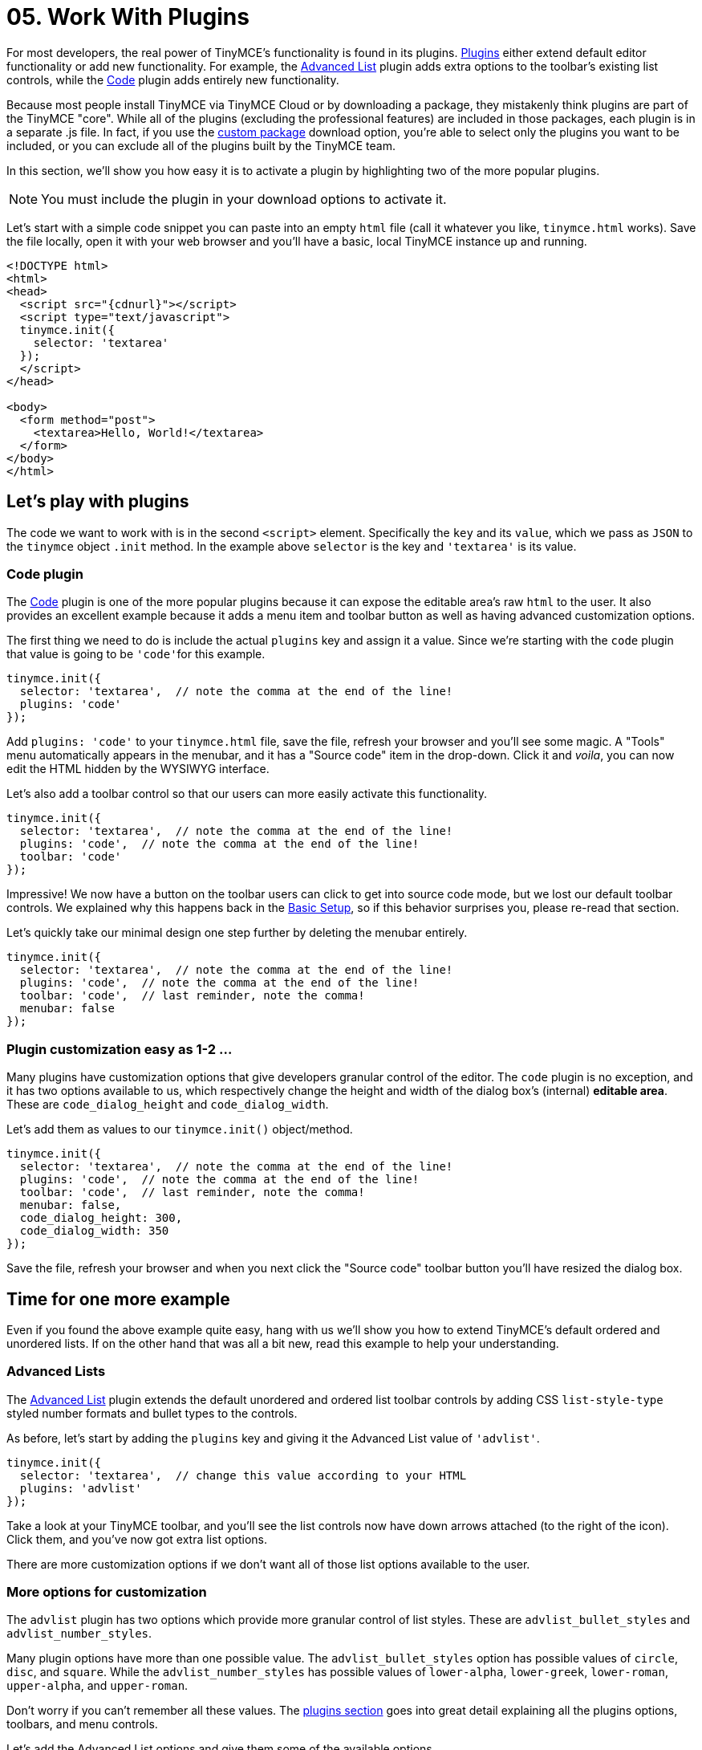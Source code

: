 :rootDir: ../
:partialsDir: {rootDir}partials/
:imagesDir: {rootDir}images/
= 05. Work With Plugins
:description: TinyMCE is an incredibly powerful, flexible and customizable rich text editor. In this section, we show you the power of plugins with several working examples.
:description_short: Learn about TinyMCE's plugin functionality and discover our Top 10 plugins.
:keywords: plugin

For most developers, the real power of TinyMCE's functionality is found in its plugins. link:{baseurl}/plugins/index.html[Plugins] either extend default editor functionality or add new functionality. For example, the link:{baseurl}/plugins/advlist.html[Advanced List] plugin adds extra options to the toolbar's existing list controls, while the link:{baseurl}/plugins/code.html[Code] plugin adds entirely new functionality.

Because most people install TinyMCE via TinyMCE Cloud or by downloading a package, they mistakenly think plugins are part of the TinyMCE "core". While all of the plugins (excluding the professional features) are included in those packages, each plugin is in a separate .js file. In fact, if you use the link:{downloadspage}[custom package] download option, you're able to select only the plugins you want to be included, or you can exclude all of the plugins built by the TinyMCE team.

In this section, we'll show you how easy it is to activate a plugin by highlighting two of the more popular plugins.

NOTE: You must include the plugin in your download options to activate it.

Let's start with a simple code snippet you can paste into an empty `html` file (call it whatever you like, `tinymce.html` works). Save the file locally, open it with your web browser and you'll have a basic, local TinyMCE instance up and running.

[source,html]
----
<!DOCTYPE html>
<html>
<head>
  <script src="{cdnurl}"></script>
  <script type="text/javascript">
  tinymce.init({
    selector: 'textarea'
  });
  </script>
</head>

<body>
  <form method="post">
    <textarea>Hello, World!</textarea>
  </form>
</body>
</html>
----

[[lets-play-with-plugins]]
== Let's play with plugins
anchor:letsplaywithplugins[historical anchor]

The code we want to work with is in the second `<script>` element. Specifically the `key` and its `value`, which we pass as `JSON` to the `tinymce` object `.init` method. In the example above `selector` is the key and `'textarea'` is its value.

[[code-plugin]]
=== Code plugin
anchor:codeplugin[historical anchor]

The link:{baseurl}/plugins/code.html[Code] plugin is one of the more popular plugins because it can expose the editable area's raw `html` to the user. It also provides an excellent example because it adds a menu item and toolbar button as well as having advanced customization options.

The first thing we need to do is include the actual `plugins` key and assign it a value. Since we're starting with the `code` plugin that value is going to be ``'code'``for this example.

[source,js]
----
tinymce.init({
  selector: 'textarea',  // note the comma at the end of the line!
  plugins: 'code'
});
----

Add `plugins: 'code'` to your `tinymce.html` file, save the file, refresh your browser and you'll see some magic. A "Tools" menu automatically appears in the menubar, and it has a "Source code" item in the drop-down. Click it and _voila_, you can now edit the HTML hidden by the WYSIWYG interface.

Let's also add a toolbar control so that our users can more easily activate this functionality.

[source,js]
----
tinymce.init({
  selector: 'textarea',  // note the comma at the end of the line!
  plugins: 'code',  // note the comma at the end of the line!
  toolbar: 'code'
});
----

Impressive! We now have a button on the toolbar users can click to get into source code mode, but we lost our default toolbar controls. We explained why this happens back in the link:{baseurl}/general-configuration-guide/basic-setup.html[Basic Setup], so if this behavior surprises you, please re-read that section.

Let's quickly take our minimal design one step further by deleting the menubar entirely.

[source,js]
----
tinymce.init({
  selector: 'textarea',  // note the comma at the end of the line!
  plugins: 'code',  // note the comma at the end of the line!
  toolbar: 'code',  // last reminder, note the comma!
  menubar: false
});
----

[[plugin-customization-easy-as-1-2-]]
=== Plugin customization easy as 1-2 ...
anchor:plugincustomizationeasyas1-2[historical anchor]

Many plugins have customization options that give developers granular control of the editor. The `code` plugin is no exception, and it has two options available to us, which respectively change the height and width of the dialog box's (internal) *editable area*. These are `code_dialog_height` and `code_dialog_width`.

Let's add them as values to our `tinymce.init()` object/method.

[source,js]
----
tinymce.init({
  selector: 'textarea',  // note the comma at the end of the line!
  plugins: 'code',  // note the comma at the end of the line!
  toolbar: 'code',  // last reminder, note the comma!
  menubar: false,
  code_dialog_height: 300,
  code_dialog_width: 350
});
----

Save the file, refresh your browser and when you next click the "Source code" toolbar button you'll have resized the dialog box.

[[time-for-one-more-example]]
== Time for one more example
anchor:timeforonemoreexample[historical anchor]

Even if you found the above example quite easy, hang with us we'll show you how to extend TinyMCE's default ordered and unordered lists. If on the other hand that was all a bit new, read this example to help your understanding.

[[advanced-lists]]
=== Advanced Lists
anchor:advancedlists[historical anchor]

The link:{baseurl}/plugins/advlist.html[Advanced List] plugin extends the default unordered and ordered list toolbar controls by adding CSS `list-style-type` styled number formats and bullet types to the controls.

As before, let's start by adding the `plugins` key and giving it the Advanced List value of `'advlist'`.

[source,js]
----
tinymce.init({
  selector: 'textarea',  // change this value according to your HTML
  plugins: 'advlist'
});
----

Take a look at your TinyMCE toolbar, and you'll see the list controls now have down arrows attached (to the right of the icon). Click them, and you've now got extra list options.

There are more customization options if we don't want all of those list options available to the user.

[[more-options-for-customization]]
=== More options for customization
anchor:moreoptionsforcustomization[historical anchor]

The `advlist` plugin has two options which provide more granular control of list styles. These are `advlist_bullet_styles` and `advlist_number_styles`.

Many plugin options have more than one possible value. The `advlist_bullet_styles` option has possible values of `circle`, `disc`, and `square`. While the `advlist_number_styles` has possible values of `lower-alpha`, `lower-greek`, `lower-roman`, `upper-alpha`, and `upper-roman`.

Don't worry if you can't remember all these values. The link:{baseurl}/plugins/index.html[plugins section] goes into great detail explaining all the plugins options, toolbars, and menu controls.

Let's add the Advanced List options and give them some of the available options.

[source,js]
----
tinymce.init({
  selector: 'textarea',  // change this value according to your HTML
  menubar: false,
  toolbar: 'bullist, numlist',
  plugins: 'advlist',
  advlist_bullet_styles: 'square',
  advlist_number_styles: 'lower-alpha,lower-roman,upper-alpha,upper-roman'
});
----

In the above example, we learned how to remove the menubar, add specific list controls to the toolbar while removing others, activate a plugin, and customize the plugin's behavior by controlling which options we wanted to be activated. In 5 lines of code (excluding the `selector` key, which has to be included for TinyMCE to work).

As we noted at the start TinyMCE is an incredibly powerful, flexible, and customizable rich text editor. Once you've finished the Get Started guide, deep dive into the link:{baseurl}/plugins/index.html[plugins] and link:{baseurl}/configure/index.html[configuration options].

[[top-10-plugins]]
== Top 10 plugins
anchor:top10plugins[historical anchor]

Customizing TinyMCE with the default plugins is that easy. There are 40 default plugins available to developers. Let's take a look at the 10 most popular plugins (by documentation page views).

|===
| Position | Plugin Name | Plugin Value

| *1*
| Image
| link:{baseurl}/plugins/image.html[image]

| *2*
| Image Tools
| link:{baseurl}/plugins/imagetools.html[imagetools]

| *3*
| Advanced List
| link:{baseurl}/plugins/advlist.html[advlist]

| *4*
| Code
| link:{baseurl}/plugins/code.html[code]

| *5*
| Media
| link:{baseurl}/plugins/media.html[media]

| *6*
| Link
| link:{baseurl}/plugins/link.html[link]

| *7*
| Color Picker
| link:{baseurl}/plugins/colorpicker.html[colorpicker]

| *8*
| Paste
| link:{baseurl}/plugins/paste.html[paste]

| *9*
| Table
| link:{baseurl}/plugins/table.html[table]

| *10*
| Text Color
| link:{baseurl}/plugins/textcolor.html[textcolor]
|===
